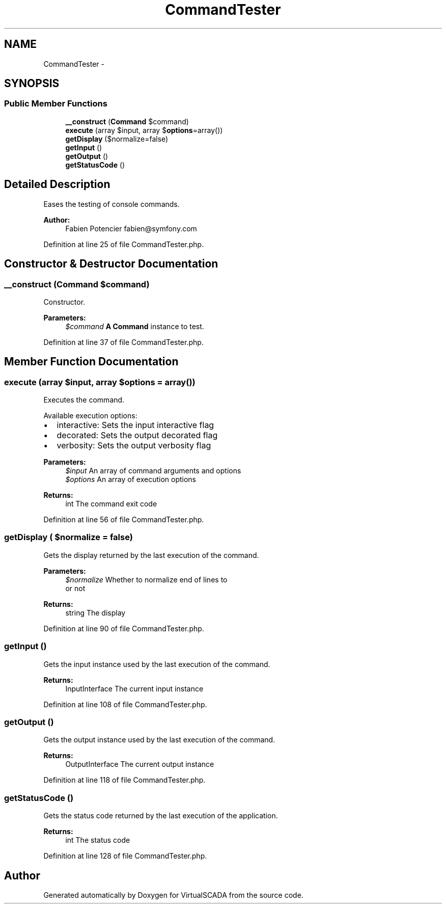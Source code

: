 .TH "CommandTester" 3 "Tue Apr 14 2015" "Version 1.0" "VirtualSCADA" \" -*- nroff -*-
.ad l
.nh
.SH NAME
CommandTester \- 
.SH SYNOPSIS
.br
.PP
.SS "Public Member Functions"

.in +1c
.ti -1c
.RI "\fB__construct\fP (\fBCommand\fP $command)"
.br
.ti -1c
.RI "\fBexecute\fP (array $input, array $\fBoptions\fP=array())"
.br
.ti -1c
.RI "\fBgetDisplay\fP ($normalize=false)"
.br
.ti -1c
.RI "\fBgetInput\fP ()"
.br
.ti -1c
.RI "\fBgetOutput\fP ()"
.br
.ti -1c
.RI "\fBgetStatusCode\fP ()"
.br
.in -1c
.SH "Detailed Description"
.PP 
Eases the testing of console commands\&.
.PP
\fBAuthor:\fP
.RS 4
Fabien Potencier fabien@symfony.com 
.RE
.PP

.PP
Definition at line 25 of file CommandTester\&.php\&.
.SH "Constructor & Destructor Documentation"
.PP 
.SS "__construct (\fBCommand\fP $command)"
Constructor\&.
.PP
\fBParameters:\fP
.RS 4
\fI$command\fP \fBA\fP \fBCommand\fP instance to test\&. 
.RE
.PP

.PP
Definition at line 37 of file CommandTester\&.php\&.
.SH "Member Function Documentation"
.PP 
.SS "execute (array $input, array $options = \fCarray()\fP)"
Executes the command\&.
.PP
Available execution options:
.PP
.IP "\(bu" 2
interactive: Sets the input interactive flag
.IP "\(bu" 2
decorated: Sets the output decorated flag
.IP "\(bu" 2
verbosity: Sets the output verbosity flag
.PP
.PP
\fBParameters:\fP
.RS 4
\fI$input\fP An array of command arguments and options 
.br
\fI$options\fP An array of execution options
.RE
.PP
\fBReturns:\fP
.RS 4
int The command exit code 
.RE
.PP

.PP
Definition at line 56 of file CommandTester\&.php\&.
.SS "getDisplay ( $normalize = \fCfalse\fP)"
Gets the display returned by the last execution of the command\&.
.PP
\fBParameters:\fP
.RS 4
\fI$normalize\fP Whether to normalize end of lines to 
.br
 or not
.RE
.PP
\fBReturns:\fP
.RS 4
string The display 
.RE
.PP

.PP
Definition at line 90 of file CommandTester\&.php\&.
.SS "getInput ()"
Gets the input instance used by the last execution of the command\&.
.PP
\fBReturns:\fP
.RS 4
InputInterface The current input instance 
.RE
.PP

.PP
Definition at line 108 of file CommandTester\&.php\&.
.SS "getOutput ()"
Gets the output instance used by the last execution of the command\&.
.PP
\fBReturns:\fP
.RS 4
OutputInterface The current output instance 
.RE
.PP

.PP
Definition at line 118 of file CommandTester\&.php\&.
.SS "getStatusCode ()"
Gets the status code returned by the last execution of the application\&.
.PP
\fBReturns:\fP
.RS 4
int The status code 
.RE
.PP

.PP
Definition at line 128 of file CommandTester\&.php\&.

.SH "Author"
.PP 
Generated automatically by Doxygen for VirtualSCADA from the source code\&.
